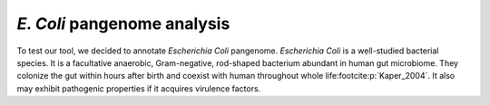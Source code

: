 ============================
*E. Coli* pangenome analysis
============================

To test our tool, we decided to annotate *Escherichia Coli* pangenome. *Escherichia Coli* is a well-studied
bacterial species. It is a facultative anaerobic, Gram-negative, rod-shaped bacterium abundant in human gut 
microbiome. They colonize the gut within hours after birth and coexist with human throughout whole life\ :footcite:p:`Kaper_2004`.
It also may exhibit pathogenic properties if it acquires virulence factors.  


.. footbibliography::
    





